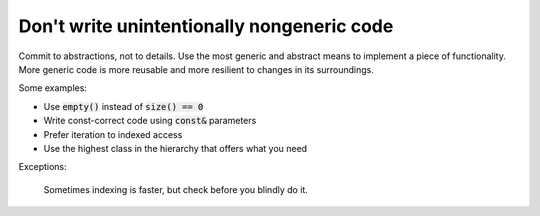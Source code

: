 .. highlight:: cpp

Don't write unintentionally nongeneric code
-------------------------------------------

Commit to abstractions, not to details. Use the most generic
and abstract means to implement a piece of functionality.
More generic code is more reusable and more resilient to
changes in its surroundings.

Some examples:

* Use :code:`empty()` instead of :code:`size() == 0`
* Write const-correct code using :code:`const&` parameters
* Prefer iteration to indexed access
* Use the highest class in the hierarchy that offers what you need

Exceptions:

    Sometimes indexing is faster, but check before you blindly do it.
